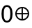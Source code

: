 SplineFontDB: 3.2
FontName: zero-xor-zero
FullName: zero-xor zero
FamilyName: upgraded-brownie-waffle
Weight: Regular
Copyright: Copyright (c) 2021 sanketh (snkth.com)
UComments: "2021-7-10: Created with FontForge (http://fontforge.org)"
Version: 001.000
ItalicAngle: 0
UnderlinePosition: -100
UnderlineWidth: 50
Ascent: 800
Descent: 200
InvalidEm: 0
LayerCount: 2
Layer: 0 0 "Back" 1
Layer: 1 0 "Fore" 0
XUID: [1021 507 -1085950641 3932]
StyleMap: 0x0000
FSType: 0
OS2Version: 0
OS2_WeightWidthSlopeOnly: 0
OS2_UseTypoMetrics: 1
CreationTime: 1625920471
ModificationTime: 1625922789
OS2TypoAscent: 0
OS2TypoAOffset: 1
OS2TypoDescent: 0
OS2TypoDOffset: 1
OS2TypoLinegap: 90
OS2WinAscent: 0
OS2WinAOffset: 1
OS2WinDescent: 0
OS2WinDOffset: 1
HheadAscent: 0
HheadAOffset: 1
HheadDescent: 0
HheadDOffset: 1
OS2Vendor: 'PfEd'
MarkAttachClasses: 1
DEI: 91125
Encoding: Custom
UnicodeInterp: none
NameList: AGL For New Fonts
DisplaySize: -48
AntiAlias: 1
FitToEm: 0
WinInfo: 0 39 26
BeginPrivate: 0
EndPrivate
BeginChars: 258 2

StartChar: zero
Encoding: 48 48 0
Width: 510
Flags: HW
LayerCount: 2
Fore
SplineSet
248.819335938 635.168945312 m 0
 314.763671875 635.168945312 368.873046875 601.840820312 402.078125 543.510742188 c 0
 435.283203125 485.180664062 452 400.323242188 452 317.568359375 c 0
 452 234.8125 435.283203125 149.98828125 402.078125 91.658203125 c 0
 368.873046875 33.328125 314.763671875 0 248.819335938 0 c 0
 182.875 0 130.185546875 34.2509765625 99.4873046875 92.7236328125 c 0
 68.7880859375 151.196289062 54.6572265625 235.509765625 54.6572265625 317.568359375 c 0
 54.6572265625 399.625976562 68.7880859375 483.940429688 99.4873046875 542.412109375 c 0
 130.185546875 600.884765625 182.875 635.168945312 248.819335938 635.168945312 c 0
248.819335938 572.06640625 m 0
 212.493164062 572.06640625 186.116210938 552.318359375 163.3203125 508.8984375 c 0
 140.5234375 465.478515625 135.760742188 390.993164062 135.760742188 317.568359375 c 0
 135.760742188 244.142578125 140.5234375 169.657226562 163.3203125 126.237304688 c 0
 186.116210938 82.8173828125 212.493164062 63.0703125 248.819335938 63.0693359375 c 0
 285.145507812 63.0703125 314.611328125 83.7724609375 339.41015625 127.3359375 c 0
 364.208984375 170.8984375 370.896484375 244.83984375 370.896484375 317.568359375 c 0
 370.896484375 390.295898438 364.208984375 464.270507812 339.41015625 507.833984375 c 0
 314.611328125 551.396484375 285.145507812 572.06640625 248.819335938 572.06640625 c 0
EndSplineSet
Validated: 1
EndChar

StartChar: xor
Encoding: 256 8853 1
Width: 604
Flags: HW
LayerCount: 2
Fore
SplineSet
299.3359375 571.583007812 m 0
 437.125976562 571.583007812 549.3359375 459.373046875 549.3359375 321.583007812 c 0
 549.3359375 183.79296875 437.125976562 71.5830078125 299.3359375 71.5830078125 c 0
 161.545898438 71.5830078125 49.3359375 183.79296875 49.3359375 321.583007812 c 0
 49.3359375 459.373046875 161.545898438 571.583007812 299.3359375 571.583007812 c 0
275.614257812 521.76953125 m 1
 182.719726562 510.872070312 110.037109375 438.19140625 99.140625 345.295898438 c 1
 275.614257812 345.295898438 l 1
 275.614257812 521.76953125 l 1
323.048828125 521.76953125 m 1
 323.048828125 345.295898438 l 1
 499.522460938 345.295898438 l 1
 488.625976562 438.192382812 415.9453125 510.873046875 323.048828125 521.76953125 c 1
99.140625 297.861328125 m 1
 110.038085938 204.96875 182.720703125 132.294921875 275.614257812 121.396484375 c 1
 275.614257812 297.861328125 l 1
 99.140625 297.861328125 l 1
323.048828125 297.861328125 m 1
 323.048828125 121.396484375 l 1
 415.943359375 132.29296875 488.624023438 204.966796875 499.522460938 297.861328125 c 1
 323.048828125 297.861328125 l 1
EndSplineSet
EndChar
EndChars
EndSplineFont
